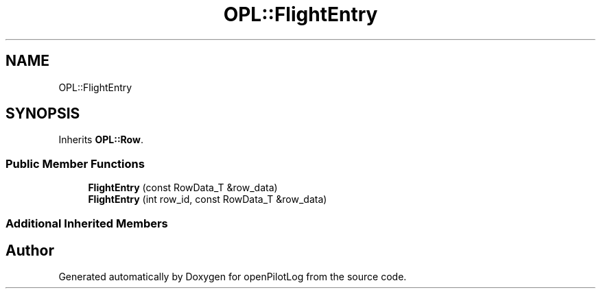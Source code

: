 .TH "OPL::FlightEntry" 3 "Mon Jul 11 2022" "openPilotLog" \" -*- nroff -*-
.ad l
.nh
.SH NAME
OPL::FlightEntry
.SH SYNOPSIS
.br
.PP
.PP
Inherits \fBOPL::Row\fP\&.
.SS "Public Member Functions"

.in +1c
.ti -1c
.RI "\fBFlightEntry\fP (const RowData_T &row_data)"
.br
.ti -1c
.RI "\fBFlightEntry\fP (int row_id, const RowData_T &row_data)"
.br
.in -1c
.SS "Additional Inherited Members"


.SH "Author"
.PP 
Generated automatically by Doxygen for openPilotLog from the source code\&.
